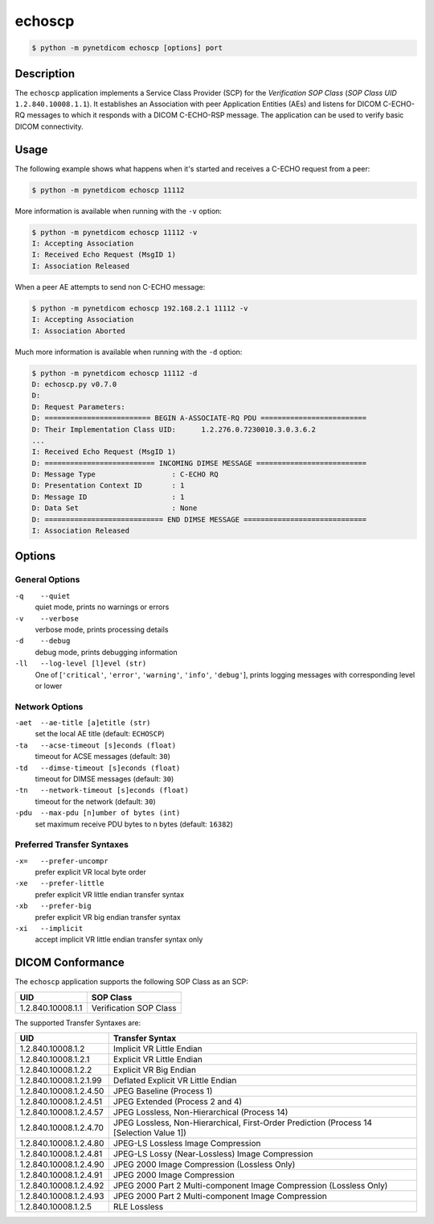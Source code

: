 =======
echoscp
=======

.. code-block:: text

    $ python -m pynetdicom echoscp [options] port

Description
===========
The ``echoscp`` application implements a Service Class Provider (SCP) for the
*Verification SOP Class* (*SOP Class UID* ``1.2.840.10008.1.1``). It
establishes an Association with peer Application Entities (AEs) and listens for
DICOM C-ECHO-RQ messages to which it responds with a DICOM C-ECHO-RSP
message. The application can be used to verify basic DICOM connectivity.

Usage
=====

The following example shows what happens when it's started and receives
a C-ECHO request from a peer:

.. code-block:: text

   $ python -m pynetdicom echoscp 11112


More information is available when running with the ``-v`` option:

.. code-block:: text

    $ python -m pynetdicom echoscp 11112 -v
    I: Accepting Association
    I: Received Echo Request (MsgID 1)
    I: Association Released

When a peer AE attempts to send non C-ECHO message:

.. code-block:: text

    $ python -m pynetdicom echoscp 192.168.2.1 11112 -v
    I: Accepting Association
    I: Association Aborted

Much more information is available when running with the ``-d`` option:

.. code-block:: text

    $ python -m pynetdicom echoscp 11112 -d
    D: echoscp.py v0.7.0
    D:
    D: Request Parameters:
    D: ========================= BEGIN A-ASSOCIATE-RQ PDU =========================
    D: Their Implementation Class UID:      1.2.276.0.7230010.3.0.3.6.2
    ...
    I: Received Echo Request (MsgID 1)
    D: ========================== INCOMING DIMSE MESSAGE ==========================
    D: Message Type                  : C-ECHO RQ
    D: Presentation Context ID       : 1
    D: Message ID                    : 1
    D: Data Set                      : None
    D: ============================ END DIMSE MESSAGE =============================
    I: Association Released


Options
=======
General Options
---------------
``-q    --quiet``
            quiet mode, prints no warnings or errors
``-v    --verbose``
            verbose mode, prints processing details
``-d    --debug``
            debug mode, prints debugging information
``-ll   --log-level [l]evel (str)``
            One of [``'critical'``, ``'error'``, ``'warning'``, ``'info'``,
            ``'debug'``], prints logging messages with corresponding level
            or lower

Network Options
---------------
``-aet  --ae-title [a]etitle (str)``
            set the local AE title (default: ``ECHOSCP``)
``-ta   --acse-timeout [s]econds (float)``
            timeout for ACSE messages (default: ``30``)
``-td   --dimse-timeout [s]econds (float)``
            timeout for DIMSE messages (default: ``30``)
``-tn   --network-timeout [s]econds (float)``
            timeout for the network (default: ``30``)
``-pdu  --max-pdu [n]umber of bytes (int)``
            set maximum receive PDU bytes to n bytes (default: ``16382``)

Preferred Transfer Syntaxes
---------------------------
``-x=   --prefer-uncompr``
            prefer explicit VR local byte order
``-xe   --prefer-little``
            prefer explicit VR little endian transfer syntax
``-xb   --prefer-big``
            prefer explicit VR big endian transfer syntax
``-xi   --implicit``
            accept implicit VR little endian transfer syntax only

DICOM Conformance
=================
The ``echoscp`` application supports the following SOP Class as an SCP:

+------------------+------------------------+
| UID              | SOP Class              |
+==================+========================+
|1.2.840.10008.1.1 | Verification SOP Class |
+------------------+------------------------+

The supported Transfer Syntaxes are:

+------------------------+----------------------------------------------------+
| UID                    | Transfer Syntax                                    |
+========================+====================================================+
| 1.2.840.10008.1.2      | Implicit VR Little Endian                          |
+------------------------+----------------------------------------------------+
| 1.2.840.10008.1.2.1    | Explicit VR Little Endian                          |
+------------------------+----------------------------------------------------+
| 1.2.840.10008.1.2.2    | Explicit VR Big Endian                             |
+------------------------+----------------------------------------------------+
| 1.2.840.10008.1.2.1.99 | Deflated Explicit VR Little Endian                 |
+------------------------+----------------------------------------------------+
| 1.2.840.10008.1.2.4.50 | JPEG Baseline (Process 1)                          |
+------------------------+----------------------------------------------------+
| 1.2.840.10008.1.2.4.51 | JPEG Extended (Process 2 and 4)                    |
+------------------------+----------------------------------------------------+
| 1.2.840.10008.1.2.4.57 | JPEG Lossless, Non-Hierarchical (Process 14)       |
+------------------------+----------------------------------------------------+
| 1.2.840.10008.1.2.4.70 | JPEG Lossless, Non-Hierarchical, First-Order       |
|                        | Prediction (Process 14 [Selection Value 1])        |
+------------------------+----------------------------------------------------+
| 1.2.840.10008.1.2.4.80 | JPEG-LS Lossless Image Compression                 |
+------------------------+----------------------------------------------------+
| 1.2.840.10008.1.2.4.81 | JPEG-LS Lossy (Near-Lossless) Image Compression    |
+------------------------+----------------------------------------------------+
| 1.2.840.10008.1.2.4.90 | JPEG 2000 Image Compression (Lossless Only)        |
+------------------------+----------------------------------------------------+
| 1.2.840.10008.1.2.4.91 | JPEG 2000 Image Compression                        |
+------------------------+----------------------------------------------------+
| 1.2.840.10008.1.2.4.92 | JPEG 2000 Part 2 Multi-component Image Compression |
|                        | (Lossless Only)                                    |
+------------------------+----------------------------------------------------+
| 1.2.840.10008.1.2.4.93 | JPEG 2000 Part 2 Multi-component Image Compression |
+------------------------+----------------------------------------------------+
| 1.2.840.10008.1.2.5    | RLE Lossless                                       |
+------------------------+----------------------------------------------------+
